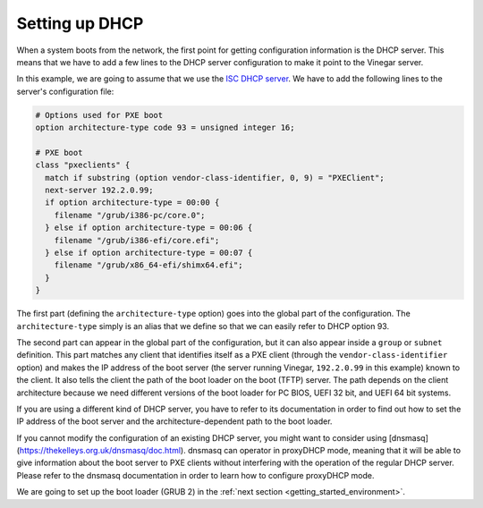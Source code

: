 .. _getting_started_dhcp:

Setting up DHCP
===============

When a system boots from the network, the first point for getting configuration
information is the DHCP server. This means that we have to add a few lines to
the DHCP server configuration to make it point to the Vinegar server.

In this example, we are going to assume that we use the `ISC DHCP server
<https://www.isc.org/dhcp/>`_. We have to add the following lines to the
server's configuration file:

.. code-block:: text

  # Options used for PXE boot
  option architecture-type code 93 = unsigned integer 16;

  # PXE boot
  class "pxeclients" {
    match if substring (option vendor-class-identifier, 0, 9) = "PXEClient";
    next-server 192.2.0.99;
    if option architecture-type = 00:00 {
      filename "/grub/i386-pc/core.0";
    } else if option architecture-type = 00:06 {
      filename "/grub/i386-efi/core.efi";
    } else if option architecture-type = 00:07 {
      filename "/grub/x86_64-efi/shimx64.efi";
    }
  }

The first part (defining the ``architecture-type`` option) goes into the global
part of the configuration. The ``architecture-type`` simply is an alias that we
define so that we can easily refer to DHCP option 93.

The second part can appear in the global part of the configuration, but it can
also appear inside a ``group`` or ``subnet`` definition. This part matches any
client that identifies itself as a PXE client (through the
``vendor-class-identifier`` option) and makes the IP address of the boot server
(the server running Vinegar, ``192.2.0.99`` in this example) known to the
client. It also tells the client the path of the boot loader on the boot (TFTP)
server. The path depends on the client architecture because we need different
versions of the boot loader for PC BIOS, UEFI 32 bit, and UEFI 64 bit systems.

If you are using a different kind of DHCP server, you have to refer to its
documentation in order to find out how to set the IP address of the boot server
and the architecture-dependent path to the boot loader.

If you cannot modify the configuration of an existing DHCP server, you might
want to consider using [dnsmasq](https://thekelleys.org.uk/dnsmasq/doc.html).
dnsmasq can operator in proxyDHCP mode, meaning that it will be able to give
information about the boot server to PXE clients without interfering with the
operation of the regular DHCP server. Please refer to the dnsmasq documentation
in order to learn how to configure proxyDHCP mode.

We are going to set up the boot loader (GRUB 2) in the :ref:`next section
<getting_started_environment>`.

